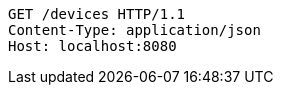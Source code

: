 [source,http,options="nowrap"]
----
GET /devices HTTP/1.1
Content-Type: application/json
Host: localhost:8080

----